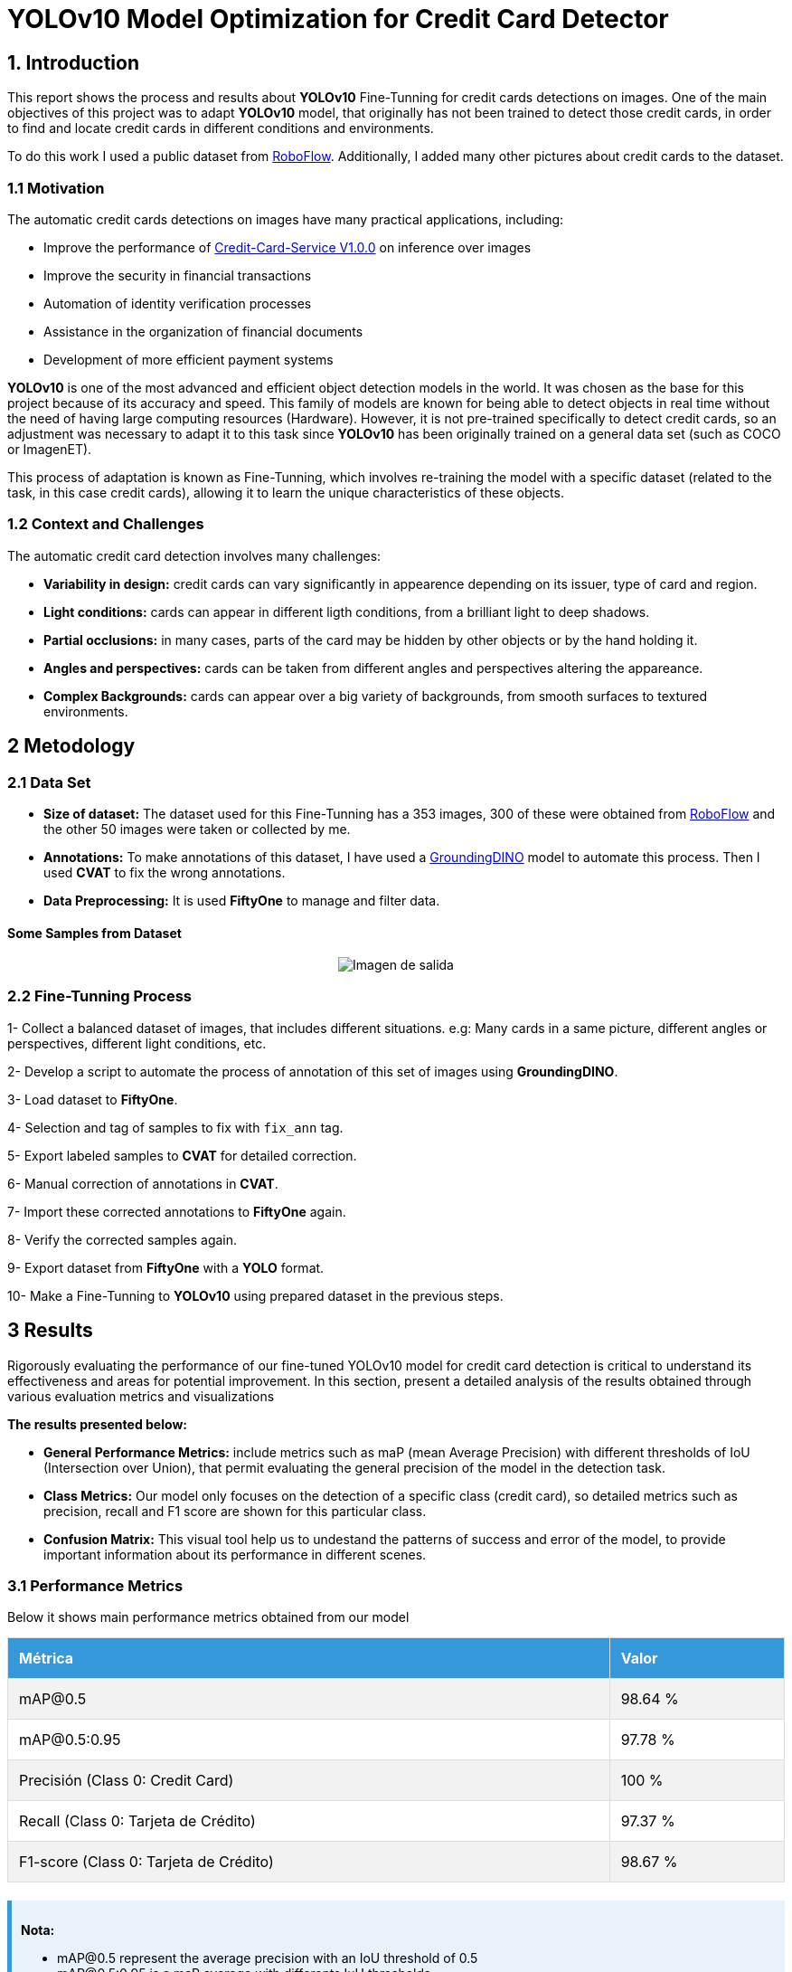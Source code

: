 = **YOLOv10 Model Optimization for Credit Card Detector**

== **1. Introduction**

This report shows the process and results about **YOLOv10** Fine-Tunning for credit cards detections on images.
One of the main objectives of this project was to adapt **YOLOv10** model, that originally has not been trained to 
detect those credit cards, in order to find and locate credit cards in different conditions and environments.

To do this work I used a public dataset from link:https://universe.roboflow.com/efe-efesefe-gvfaz/credit-cards-n4hrw[RoboFlow]. 
Additionally, I added many other pictures about credit cards to the dataset. 

=== **1.1 Motivation**

The automatic credit cards detections on images have many practical applications, including:

* Improve the performance of link:https://github.com/nahueltabasso/credit-card-service[Credit-Card-Service V1.0.0] on inference over images
* Improve the security in financial transactions
* Automation of identity verification processes
* Assistance in the organization of financial documents
* Development of more efficient payment systems

**YOLOv10** is one of the most advanced and efficient object detection models in the world. It was chosen as the base for this project because of its accuracy and speed. This family of models are known for being able to detect objects in real time without the need of having large computing resources (Hardware). However, it is not pre-trained specifically to detect credit cards, so an adjustment was necessary to adapt it to this task since **YOLOv10** has been originally trained on a general data set (such as COCO or ImagenET).

This process of adaptation is known as Fine-Tunning, which involves re-training the model with a specific dataset (related to the task, in this case credit cards), allowing it to learn the unique characteristics of these objects.

=== **1.2 Context and Challenges**
 
The automatic credit card detection involves many challenges:

* **Variability in design:** credit cards can vary significantly in appearence depending on its issuer, type of card and region.
* **Light conditions:** cards can appear in different ligth conditions, from a brilliant light to deep shadows.
* **Partial occlusions:** in many cases, parts of the card may be hidden by other objects or by the hand holding it.
* **Angles and perspectives:** cards can be taken from different angles and perspectives altering the appareance.
* **Complex Backgrounds:** cards can appear over a big variety of backgrounds, from smooth surfaces to textured environments.

== **2 Metodology**

=== **2.1 Data Set**

* **Size of dataset:** The dataset used for this Fine-Tunning has a 353 images, 300 of these were obtained from link:https://universe.roboflow.com/efe-efesefe-gvfaz/credit-cards-n4hrw[RoboFlow] and the other 50 images were taken or collected by me.
* **Annotations:** To make annotations of this dataset, I have used a link:https://github.com/IDEA-Research/GroundingDINO[GroundingDINO] model to automate this process. Then I used **CVAT** to fix the wrong annotations.
* **Data Preprocessing:** It is used **FiftyOne** to manage and filter data.

==== **Some Samples from Dataset**
[horizontal]
++++
<div style="display: flex; justify-content: center; align-items: center; width: 100%">
    <img src="samples.png" alt="Imagen de salida">
</div>
++++

=== **2.2 Fine-Tunning Process**

1- Collect a balanced dataset of images, that includes different situations. e.g: Many cards in a same picture, different angles or perspectives, different light conditions, etc. 

2- Develop a script to automate the process of annotation of this set of images using **GroundingDINO**. 

3- Load dataset to **FiftyOne**.

4- Selection and tag of samples to fix with `fix_ann` tag.

5- Export labeled samples to **CVAT** for detailed correction.

6- Manual correction of annotations in **CVAT**.

7- Import these corrected annotations to **FiftyOne** again.

8- Verify the corrected samples again.

9- Export dataset from **FiftyOne** with a **YOLO** format.

10- Make a Fine-Tunning to **YOLOv10** using prepared dataset in the previous steps.

== **3 Results**

Rigorously evaluating the performance of our fine-tuned YOLOv10 model for credit card detection is critical to understand its effectiveness and areas for potential improvement. In this section, present a detailed analysis of the results obtained through various evaluation metrics and visualizations

**The results presented below:**

* **General Performance Metrics:** include metrics such as maP (mean Average Precision) with different thresholds of IoU (Intersection over Union), that permit evaluating the general precision of the model in the detection task.

* **Class Metrics:** Our model only focuses on the detection of a specific class (credit card), so detailed metrics such as precision, recall and F1 score are shown for this particular class.

* **Confusion Matrix:** This visual tool help us to undestand the patterns of success and error of the model, to provide important information about its performance in different scenes.

=== **3.1 Performance Metrics**

Below it shows main performance metrics obtained from our model

++++
<style>
    table {
        width: 100%;
        border-collapse: collapse;
        margin-bottom: 20px;
    }
    th, td {
        border: 1px solid #ddd;
        padding: 12px;
        text-align: left;
    }
    th {
        background-color: #3498db;
        color: white;
    }
    tr:nth-child(even) {
        background-color: #f2f2f2;
    }
    .note {
        background-color: #e7f2fa;
        border-left: 5px solid #3498db;
        padding: 10px;
        margin-top: 20px;
    }
    .matrix {
        font-family: monospace;
        white-space: pre;
        background-color: #f8f9fa;
        padding: 10px;
        border-radius: 5px;
        overflow-x: auto;
    }
</style>

<table>
    <tr>
        <th>Métrica</th>
        <th>Valor</th>
    </tr>
    <tr>
        <td>mAP@0.5</td>
        <td>98.64 %</td>
    </tr>
    <tr>
        <td>mAP@0.5:0.95</td>
        <td>97.78 %</td>
    </tr>
    <tr>
        <td>Precisión (Class 0: Credit Card)</td>
        <td>100 %</td>
    </tr>
    <tr>
        <td>Recall (Class 0: Tarjeta de Crédito)</td>
        <td>97.37 %</td>
    </tr>
    <tr>
        <td>F1-score (Class 0: Tarjeta de Crédito)</td>
        <td>98.67 %</td>
    </tr>
</table>

<div class="note">
    <p><strong>Nota:</strong></p>
    <ul>
        <li>mAP@0.5 represent the average precision with an IoU threshold of 0.5</li>
        <li>mAP@0.5:0.95 is a maP average with differents IuU thresholds</li>
        <li>Precision, recall and F1-score is calculated specifically for "Credit Card" class</li>
    </ul>
</div>
++++

=== **3.1 Precision interpretation**

++++
<div class="matrix">
    <div style="display: flex; justify-content: center; align-items: center; width: 100%">
        <img src="P_curve.png" alt="Imagen de salida">
    </div>
</div>
++++

The curve of precision show how much is the precision of our model when said that it find a credit card. A precision near to 1 along training means that most of the detections of the model are correct, with very few false positives.

=== **3.2 Recall**

++++
<div class="matrix">
    <div style="display: flex; justify-content: center; align-items: center; width: 100%">
        <img src="R_curve.png" alt="Imagen de salida">
    </div>
</div>
++++

The curve of recall show ability of our model to identify correctly all positives instances (credit cards) in our data set. A recall near of 1 along the curve means that the model is detecting most of credit cards.

=== **3.3 F1-Score interpretation**

++++
<div class="matrix">
    <div style="display: flex; justify-content: center; align-items: center; width: 100%">
        <img src="F1_curve.png" alt="Imagen de salida">
    </div>
</div>
++++

F1-Score near of 1 indicate that the model has a good balance between precision and recall, meaning that it is correctly detecting most credit cards and has few false positives and false negatives. The fact that the curve started at 0 confidence and ends near of 1 indicates that as the confidence threshold increases, the performance of the model in terms of F1-Score remains high.
This suggests that the model is robust and efficient in identifying credit cards.

=== **3.4 Confusion Matrix**

Below present a confusion matrix based on test dataset

++++
<div class="matrix">

    <div style="display: flex; justify-content: center; align-items: center; width: 100%">
        <img src="confusion_matrix.png" alt="Imagen de salida">
    </div>

</div>

<div class="note">
    <p><strong>Confusion Matriz Interpretation:</strong></p>
    <ul>
        <li>Columns represent real classes</li>
        <li>Rows represent model predictions</li>
        <li>Numbers on the main diagonal indicate correct predictions</li>
        <li>Other numbers represent differents types of errors</li>
    </ul>
</div>
++++

=== **3.5 Example of Validation Batch**

[cols="2*a", frame=none, grid=none]
|===
|.Labels
image::val_batch1_labels.jpg[Labels, 400, 200]
|.Predictions
image::val_batch1_pred.jpg[Predictions, 400, 200]
|===

== **4 Conclusions and future work**

The Fine-Tunning of **YOLOv10** for credit cards detections has proven to be succesfull. The results indicate that the model is capable to identify credit card with a high precision.

=== **4.1 Improvement areas**

* Improvement the detections of credit cards in video.
* Experiment with different Data Augmentation techniques.

== **5 References**

1. link:https://docs.ultralytics.com/es/models/yolov10/[YOLOv10]
2. link:https://docs.voxel51.com/api/fiftyone.html[FiftyOne]
3. link:https://www.cvat.ai/[CVAT]